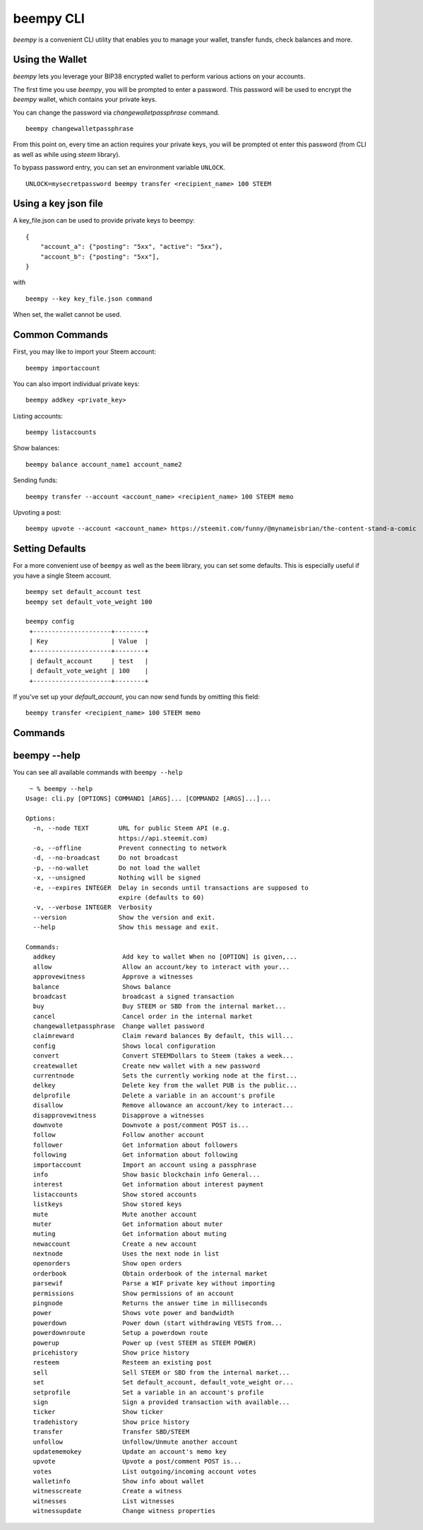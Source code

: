 beempy CLI
~~~~~~~~~~
`beempy` is a convenient CLI utility that enables you to manage your wallet, transfer funds, check
balances and more.

Using the Wallet
----------------
`beempy` lets you leverage your BIP38 encrypted wallet to perform various actions on your accounts.

The first time you use `beempy`, you will be prompted to enter a password. This password will be used to encrypt
the `beempy` wallet, which contains your private keys.

You can change the password via `changewalletpassphrase` command.

::

    beempy changewalletpassphrase


From this point on, every time an action requires your private keys, you will be prompted ot enter
this password (from CLI as well as while using `steem` library).

To bypass password entry, you can set an environment variable ``UNLOCK``.

::

    UNLOCK=mysecretpassword beempy transfer <recipient_name> 100 STEEM

Using a key json file
---------------------

A key_file.json can be used to provide private keys to beempy:
::

    {
        "account_a": {"posting": "5xx", "active": "5xx"},
        "account_b": {"posting": "5xx"],
    }

with

::

    beempy --key key_file.json command

When set, the wallet cannot be used.

Common Commands
---------------
First, you may like to import your Steem account:

::

    beempy importaccount


You can also import individual private keys:

::

   beempy addkey <private_key>

Listing accounts:

::

   beempy listaccounts

Show balances:

::

   beempy balance account_name1 account_name2

Sending funds:

::

   beempy transfer --account <account_name> <recipient_name> 100 STEEM memo

Upvoting a post:

::

   beempy upvote --account <account_name> https://steemit.com/funny/@mynameisbrian/the-content-stand-a-comic


Setting Defaults
----------------
For a more convenient use of ``beempy`` as well as the ``beem`` library, you can set some defaults.
This is especially useful if you have a single Steem account.

::

   beempy set default_account test
   beempy set default_vote_weight 100

   beempy config
    +---------------------+--------+
    | Key                 | Value  |
    +---------------------+--------+
    | default_account     | test   |
    | default_vote_weight | 100    |
    +---------------------+--------+

If you've set up your `default_account`, you can now send funds by omitting this field:

::

    beempy transfer <recipient_name> 100 STEEM memo

Commands
--------

.. click:: beem.cli:cli
    :prog: beempy
    :show-nested:

beempy --help
-------------
You can see all available commands with ``beempy --help``

::

    ~ % beempy --help
   Usage: cli.py [OPTIONS] COMMAND1 [ARGS]... [COMMAND2 [ARGS]...]...

   Options:
     -n, --node TEXT        URL for public Steem API (e.g.
                            https://api.steemit.com)
     -o, --offline          Prevent connecting to network
     -d, --no-broadcast     Do not broadcast
     -p, --no-wallet        Do not load the wallet
     -x, --unsigned         Nothing will be signed
     -e, --expires INTEGER  Delay in seconds until transactions are supposed to
                            expire (defaults to 60)
     -v, --verbose INTEGER  Verbosity
     --version              Show the version and exit.
     --help                 Show this message and exit.

   Commands:
     addkey                  Add key to wallet When no [OPTION] is given,...
     allow                   Allow an account/key to interact with your...
     approvewitness          Approve a witnesses
     balance                 Shows balance
     broadcast               broadcast a signed transaction
     buy                     Buy STEEM or SBD from the internal market...
     cancel                  Cancel order in the internal market
     changewalletpassphrase  Change wallet password
     claimreward             Claim reward balances By default, this will...
     config                  Shows local configuration
     convert                 Convert STEEMDollars to Steem (takes a week...
     createwallet            Create new wallet with a new password
     currentnode             Sets the currently working node at the first...
     delkey                  Delete key from the wallet PUB is the public...
     delprofile              Delete a variable in an account's profile
     disallow                Remove allowance an account/key to interact...
     disapprovewitness       Disapprove a witnesses
     downvote                Downvote a post/comment POST is...
     follow                  Follow another account
     follower                Get information about followers
     following               Get information about following
     importaccount           Import an account using a passphrase
     info                    Show basic blockchain info General...
     interest                Get information about interest payment
     listaccounts            Show stored accounts
     listkeys                Show stored keys
     mute                    Mute another account
     muter                   Get information about muter
     muting                  Get information about muting
     newaccount              Create a new account
     nextnode                Uses the next node in list
     openorders              Show open orders
     orderbook               Obtain orderbook of the internal market
     parsewif                Parse a WIF private key without importing
     permissions             Show permissions of an account
     pingnode                Returns the answer time in milliseconds
     power                   Shows vote power and bandwidth
     powerdown               Power down (start withdrawing VESTS from...
     powerdownroute          Setup a powerdown route
     powerup                 Power up (vest STEEM as STEEM POWER)
     pricehistory            Show price history
     resteem                 Resteem an existing post
     sell                    Sell STEEM or SBD from the internal market...
     set                     Set default_account, default_vote_weight or...
     setprofile              Set a variable in an account's profile
     sign                    Sign a provided transaction with available...
     ticker                  Show ticker
     tradehistory            Show price history
     transfer                Transfer SBD/STEEM
     unfollow                Unfollow/Unmute another account
     updatememokey           Update an account's memo key
     upvote                  Upvote a post/comment POST is...
     votes                   List outgoing/incoming account votes
     walletinfo              Show info about wallet
     witnesscreate           Create a witness
     witnesses               List witnesses
     witnessupdate           Change witness properties
